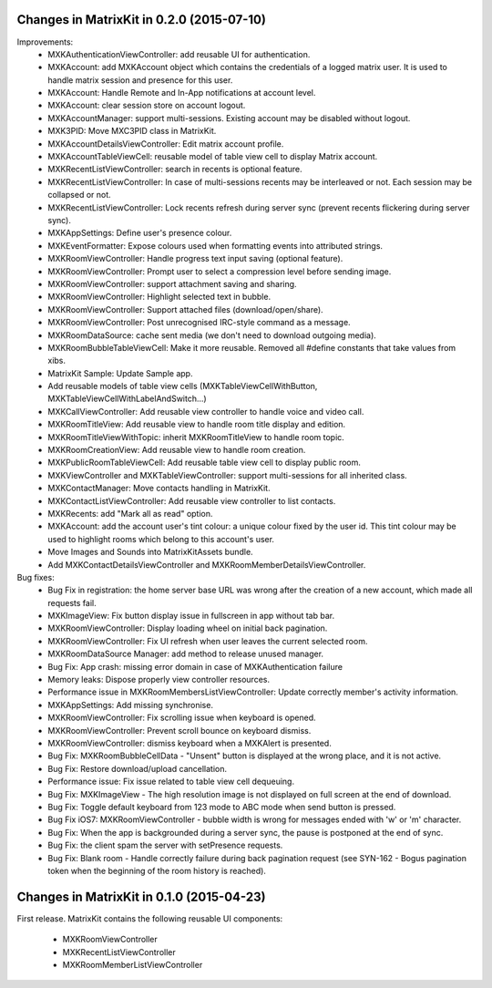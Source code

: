 Changes in MatrixKit in 0.2.0 (2015-07-10)
===============================================

Improvements:
 * MXKAuthenticationViewController: add reusable UI for authentication.
 * MXKAccount: add MXKAccount object which contains the credentials of a
   logged matrix user. It is used to handle matrix session and presence for
   this user.
 * MXKAccount: Handle Remote and In-App notifications at account level.
 * MXKAccount: clear session store on account logout.
 * MXKAccountManager: support multi-sessions. Existing account may be disabled
   without logout.
 * MXK3PID: Move MXC3PID class in MatrixKit.
 * MXKAccountDetailsViewController: Edit matrix account profile.
 * MXKAccountTableViewCell: reusable model of table view cell to display
   Matrix account.
 * MXKRecentListViewController: search in recents is optional feature.
 * MXKRecentListViewController: In case of multi-sessions recents may be
   interleaved or not. Each session may be collapsed or not.
 * MXKRecentListViewController: Lock recents refresh during server sync 
   (prevent recents flickering during server sync).
 * MXKAppSettings: Define user's presence colour.
 * MXKEventFormatter: Expose colours used when formatting events into
   attributed strings.
 * MXKRoomViewController: Handle progress text input saving (optional
   feature).
 * MXKRoomViewController: Prompt user to select a compression level before
   sending image.
 * MXKRoomViewController: support attachment saving and sharing.
 * MXKRoomViewController: Highlight selected text in bubble.
 * MXKRoomViewController: Support attached files (download/open/share).
 * MXKRoomViewController: Post unrecognised IRC-style command as a message.
 * MXKRoomDataSource: cache sent media (we don't need to download outgoing
   media).
 * MXKRoomBubbleTableViewCell: Make it more reusable. Removed all #define
   constants that take values from xibs.
 * MatrixKit Sample: Update Sample app.
 * Add reusable models of table view cells (MXKTableViewCellWithButton,
   MXKTableViewCellWithLabelAndSwitch...)
 * MXKCallViewController: Add reusable view controller to handle voice and
   video call.
 * MXKRoomTitleView: Add reusable view to handle room title display and
   edition.
 * MXKRoomTitleViewWithTopic: inherit MXKRoomTitleView to handle room topic.
 * MXKRoomCreationView: Add reusable view to handle room creation.
 * MXKPublicRoomTableViewCell: Add reusable table view cell to display public
   room.
 * MXKViewController and MXKTableViewController: support multi-sessions for
   all inherited class.
 * MXKContactManager: Move contacts handling in MatrixKit.
 * MXKContactListViewController: Add reusable view controller to list
   contacts.
 * MXKRecents: add "Mark all as read" option.
 * MXKAccount: add the account user's tint colour: a unique colour fixed by
   the user id. This tint colour may be used to highlight rooms which belong
   to this account's user.
 * Move Images and Sounds into MatrixKitAssets bundle.
 * Add MXKContactDetailsViewController and MXKRoomMemberDetailsViewController.
 
Bug fixes:
 * Bug Fix in registration: the home server base URL was wrong after the
   creation of a new account, which made all requests fail.
 * MXKImageView: Fix button display issue in fullscreen in app without tab
   bar.
 * MXKRoomViewController: Display loading wheel on initial back pagination.
 * MXKRoomViewController: Fix UI refresh when user leaves the current selected
   room.
 * MXKRoomDataSource Manager: add method to release unused manager.
 * Bug Fix: App crash: missing error domain in case of MXKAuthentication
   failure
 * Memory leaks: Dispose properly view controller resources.
 * Performance issue in MXKRoomMembersListViewController: Update correctly
   member's activity information.
 * MXKAppSettings: Add missing synchronise.
 * MXKRoomViewController: Fix scrolling issue when keyboard is opened.
 * MXKRoomViewController: Prevent scroll bounce on keyboard dismiss.
 * MXKRoomViewController: dismiss keyboard when a MXKAlert is presented.
 * Bug Fix: MXKRoomBubbleCellData - "Unsent" button is displayed at the wrong
   place, and it is not active.
 * Bug Fix: Restore download/upload cancellation.
 * Performance issue: Fix issue related to table view cell dequeuing.
 * Bug Fix: MXKImageView - The high resolution image is not displayed on full
   screen at the end of download.
 * Bug Fix: Toggle default keyboard from 123 mode to ABC mode when send button
   is pressed.
 * Bug Fix iOS7: MXKRoomViewController - bubble width is wrong for messages
   ended with 'w' or 'm' character.
 * Bug Fix: When the app is backgrounded during a server sync, the pause is
   postponed at the end of sync.
 * Bug Fix: the client spam the server with setPresence requests.
 * Bug Fix: Blank room - Handle correctly failure during back pagination
   request (see SYN-162 - Bogus pagination token when the beginning of the
   room history is reached).


Changes in MatrixKit in 0.1.0 (2015-04-23)
===============================================

First release.
MatrixKit contains the following reusable UI components:

 * MXKRoomViewController
 * MXKRecentListViewController
 * MXKRoomMemberListViewController
 

